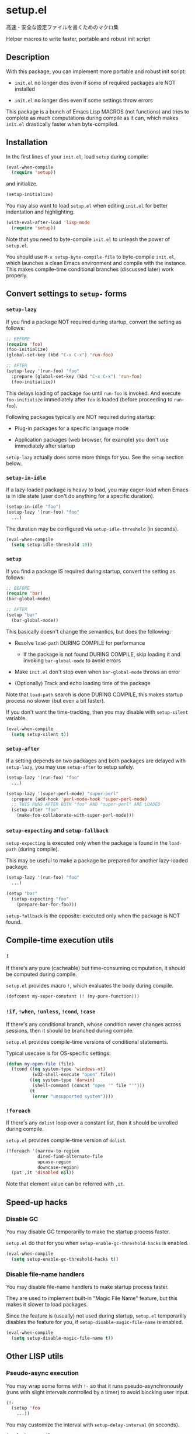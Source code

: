 * setup.el

高速・安全な設定ファイルを書くためのマクロ集

Helper macros to write faster, portable and robust init script

** Description

With this package, you can implement more portable and robust init script:

- =init.el= no longer dies even if some of required packages are NOT
  installed

- =init.el= no longer dies even if some settings throw errors

This package is a bunch of Emacs Lisp MACROS (not functions) and tries
to complete as much computations during compile as it can, which makes
=init.el= drastically faster when byte-compiled.

** Installation

In the first lines of your =init.el=, load =setup= during compile:

#+begin_src emacs-lisp
  (eval-when-compile
    (require 'setup))
#+end_src

and initialize.

#+begin_src emacs-lisp
  (setup-initialize)
#+end_src

You may also want to load =setup.el= when editing =init.el= for better
indentation and highlighting.

#+begin_src emacs-lisp
  (with-eval-after-load 'lisp-mode
    (require 'setup))
#+end_src

Note that you need to byte-compile =init.el= to unleash the power of
=setup.el=.

You should use =M-x setup-byte-compile-file= to byte-compile
=init.el=, which launches a clean Emacs environment and compile with
the instance. This makes compile-time conditional branches (discussed
later) work properly.

** Convert settings to =setup-= forms
*** =setup-lazy=

If you find a package NOT required during startup, convert the setting
as follows:

#+begin_src emacs-lisp
  ;; BEFORE
  (require 'foo)
  (foo-initialize)
  (global-set-key (kbd "C-x C-x") 'run-foo)
#+end_src

#+begin_src emacs-lisp
  ;; AFTER
  (setup-lazy '(run-foo) "foo"
    :prepare (global-set-key (kbd "C-x C-x") 'run-foo)
    (foo-initialize))
#+end_src

This delays loading of package =foo= until =run-foo= is invoked. And
execute =foo-initialize= immediately after =foo= is loaded (before
proceeding to =run-foo=).

Following packages typically are NOT required during startup:

- Plug-in packages for a specific language mode

- Application packages (web browser, for example) you don't use
  immediately after startup

=setup-lazy= actually does some more things for you. See the =setup=
section below.

*** =setup-in-idle=

If a lazy-loaded package is heavy to load, you may eager-load when
Emacs is in idle state (user don't do anything for a specific
duration).

#+begin_src emacs-lisp
  (setup-in-idle "foo")
  (setup-lazy '(run-foo) "foo"
    ...)
#+end_src

The duration may be configured via =setup-idle-threshold= (in
seconds).

#+begin_src emacs-lisp
  (eval-when-compile
    (setq setup-idle-threshold 10))
#+end_src

*** =setup=

If you find a package IS required during startup, convert the setting
as follows:

#+begin_src emacs-lisp
  ;; BEFORE
  (require 'bar)
  (bar-global-mode)
#+end_src

#+begin_src emacs-lisp
  ;; AFTER
  (setup "bar"
    (bar-global-mode))
#+end_src

This basically doesn't change the semantics, but does the following:

- Resolve =load-path= DURING COMPILE for performance

  - If the package is not found DURING COMPILE, skip loading it and
    invoking =bar-global-mode= to avoid errors

- Make =init.el= don't stop even when =bar-global-mode= throws an
  error

- (Optionally) Track and echo loading time of the package

Note that =load-path= search is done DURING COMPILE, this makes
startup process no slower (but even a bit faster).

If you don't want the time-tracking, then you may disable with
=setup-silent= variable.

#+begin_src emacs-lisp
  (eval-when-compile
    (setq setup-silent t))
#+end_src

*** =setup-after=

If a setting depends on two packages and both packages are delayed
with =setup-lazy=, you may use =setup-after= to setup safely.

#+begin_src emacs-lisp
  (setup-lazy '(run-foo) "foo"
    ...)

  (setup-lazy '(super-perl-mode) "super-perl"
    :prepare (add-hook 'perl-mode-hook 'super-perl-mode)
    ;; THIS RUNS AFTER BOTH "foo" AND "super-perl" ARE LOADED
    (setup-after "foo"
      (make-foo-collaborate-with-super-perl-mode)))
#+end_src

*** =setup-expecting= and =setup-fallback=

=setup-expecting= is executed only when the package is found in the
=load-path= (during compile).

This may be useful to make a package be prepared for another
lazy-loaded package.

#+begin_src emacs-lisp
  (setup-lazy '(run-foo) "foo"
    ...)

  (setup "bar"
    (setup-expecting "foo"
      (prepare-bar-for-foo)))
#+end_src

=setup-fallback= is the opposite: executed only when the package is
NOT found.

** Compile-time execution utils
*** =!=

If there's any pure (cacheable) but time-consuming computation, it should
be computed during compile.

=setup.el= provides macro =!=, which evaluates the body during
compile.

#+begin_src emacs-lisp
  (defconst my-super-constant (! (my-pure-function)))
#+end_src

*** =!if=, =!when=, =!unless=, =!cond=, =!case=

If there's any conditional branch, whose condition never changes
across sessions, then it should be branched during compile.

=setup.el= provides compile-time versions of conditional statements.

Typical usecase is for OS-specific settings:

#+begin_src emacs-lisp
  (defun my-open-file (file)
    (!cond ((eq system-type 'windows-nt)
            (w32-shell-execute "open" file))
           ((eq system-type 'darwin)
            (shell-command (concat "open '" file "'")))
           (t
            (error "unsupported system"))))
#+end_src

*** =!foreach=

If there's any =dolist= loop over a constant list, then it should be
unrolled during compile.

=setup.el= provides compile-time version of =dolist=.

#+begin_src emacs-lisp
  (!foreach '(narrow-to-region
              dired-find-alternate-file
              upcase-region
              downcase-region)
    (put ,it 'disabled nil))
#+end_src

Note that element value can be referred with =,it=.

** Speed-up hacks
*** Disable GC

You may disable GC temporarilly to make the startup process faster.

=setup.el= do that for you when =setup-enable-gc-threshold-hacks= is enabled.

#+begin_src emacs-lisp
  (eval-when-compile
    (setq setup-enable-gc-threshold-hacks t))
#+end_src

*** Disable file-name handlers

You may disable file-name handlers to make startup process faster.

They are used to implement built-in "Magic File Name" feature, but
this makes it slower to load packages.

Since the feature is (usually) not used during startup, =setup.el=
temporarilly disables the feature for you, if
=setup-disable-magic-file-name= is enabled.

#+begin_src emacs-lisp
  (eval-when-compile
    (setq setup-disable-magic-file-name t))
#+end_src

** Other LISP utils
*** Pseudo-async execution

You may wrap some forms with =!-= so that it runs
pseudo-asynchronously (runs with slight intervals controlled by a
timer) to avoid blocking user input.

#+begin_src emacs-lisp
  (!-
    (setup 'foo
      ...))
#+end_src

You may customize the interval with =setup-delay-interval= (in seconds).

#+begin_src emacs-lisp
  (eval-when-compile
    (setq setup-delay-interval 0.5))
#+end_src

If you want suppress messages caused by delayed settings, you may set
variable =setup-delay-silent=.

#+begin_src emacs-lisp
  (eval-when-compile
    (setq setup-delay-silent t))
#+end_src

*** =setup-keybinds=

Batch bind keys. You may also use conditional binding:

#+begin_src emacs-lisp
  ;; nil means the global-map
  (setup-keybinds nil
    "C-l" 'recenter
    ;; use "pager" commands if it exists (during compile).
    ;; otherwise use built-in commands instead.
    "C-u" '("pager" pager-page-up scroll-down)
    "C-v" '("pager" pager-page-down scroll-up))

  ;; specify keymap name to modify local keybinds
  (setup-keybinds Buffer-menu-mode-map
    "RET" 'Buffer-menu-select
    "SPC" 'Buffer-menu-delete
    "d"   'Buffer-menu-execute)
#+end_src

*** =setup-hook=

Like =add-hook= but

- doesn't need =lambda= form
- skips duplication check (for performance)

#+begin_src emacs-lisp
  (setup-hook 'eshell-mode-hook
    (setq eshell-last-command-status 0))
#+end_src

- =:oneshot= hooks, which runs only once, are also supported

#+begin_src emacs-lisp
  (setup-hook 'eshell-mode-hook
    :oneshot
    (local-set-key ...))
#+end_src

*** =setup-with-delayed-redisplay=

Avoid redisplaying the screen while executing body for performance:

#+begin_src emacs-lisp
  (setup-with-delayed-redisplay
    (mini-modeline-mode 1))
#+end_src

*** =setup-silently=

Suppress message while executing body for performance:

#+begin_src emacs-lisp
  (setup-silently
    (key-chord-mode 1))   ; the message "Key Chord mode on" is suppressed
#+end_src

** Helper tools to speed-up your =init.el=
*** Profiler integration

You may enable profiler to find time-consuming functions in your
=init.el=.

#+begin_src emacs-lisp
  (eval-when-compile
    (setq setup-use-profiler t))
#+end_src

=setup.el= shows the result after the setup process is completed.

*** Load-history tracker

You may enable load-history tracker to inspect how and when packages
are loaded.

#+begin_src emacs-lisp
  (eval-when-compile
    (setq setup-use-load-history-tracker t))
#+end_src

=setup.el= shows the result after the setup process is completed.
